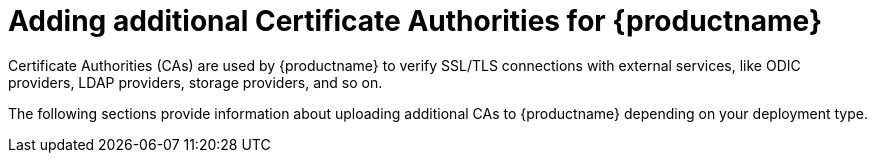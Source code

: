 :_mod-docs-content-type: CONCEPT

[id="config-extra-ca-certs-quay"]
= Adding additional Certificate Authorities for {productname}

Certificate Authorities (CAs) are used by {productname} to verify SSL/TLS connections with external services, like ODIC providers, LDAP providers, storage providers, and so on. 

The following sections provide information about uploading additional CAs to {productname} depending on your deployment type.